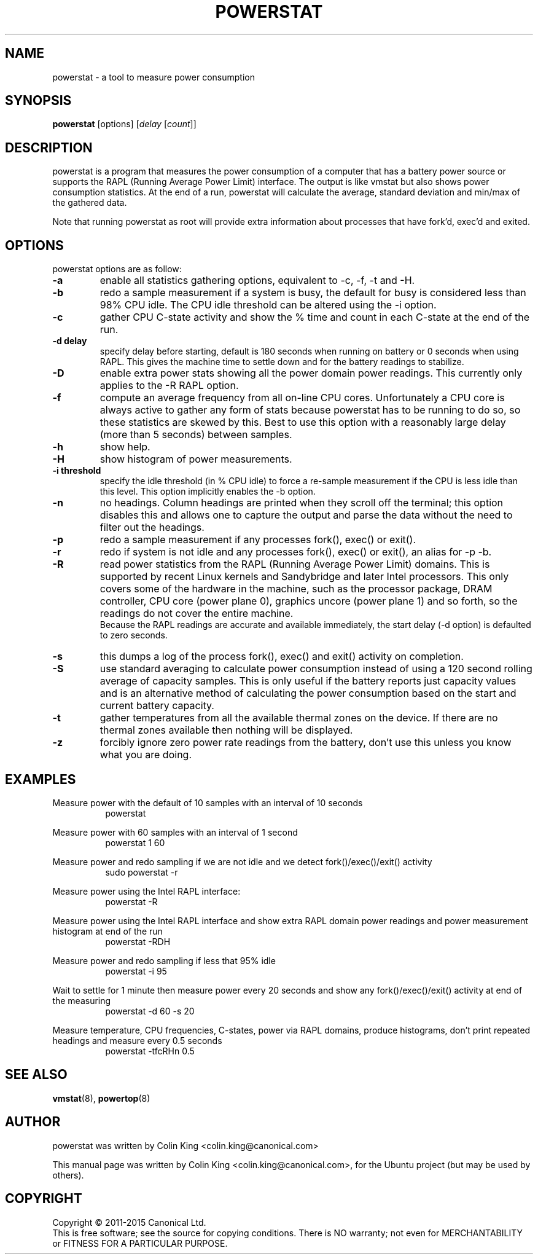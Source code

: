 .\"                                      Hey, EMACS: -*- nroff -*-
.\" First parameter, NAME, should be all caps
.\" Second parameter, SECTION, should be 1-8, maybe w/ subsection
.\" other parameters are allowed: see man(7), man(1)
.TH POWERSTAT 8 "10 June, 2015"
.\" Please adjust this date whenever revising the manpage.
.\"
.\" Some roff macros, for reference:
.\" .nh        disable hyphenation
.\" .hy        enable hyphenation
.\" .ad l      left justify
.\" .ad b      justify to both left and right margins
.\" .nf        disable filling
.\" .fi        enable filling
.\" .br        insert line break
.\" .sp <n>    insert n+1 empty lines
.\" for manpage-specific macros, see man(7)
.SH NAME
powerstat \- a tool to measure power consumption
.br

.SH SYNOPSIS
.B powerstat
[options]
.RI [ delay " [" count ]]
.br

.SH DESCRIPTION
powerstat is a program that measures the power consumption of a computer
that has a battery power source or supports the RAPL (Running Average Power
Limit) interface.  The output is like vmstat but also shows power
consumption statistics.  At the end of a run, powerstat will calculate
the average, standard deviation and min/max of the gathered data.
.br

Note that running powerstat as root will provide extra information about
processes that have fork'd, exec'd and exited.

.SH OPTIONS
powerstat options are as follow:
.TP
.B \-a
enable all statistics gathering options, equivalent to \-c, \-f, \-t and \-H.
.TP
.B \-b
redo a sample measurement if a system is busy, the default for busy is considered less than 98% CPU idle. The CPU idle threshold can be altered using the \-i option.
.TP
.B \-c
gather CPU C-state activity and show the % time and count in each C-state at the end of the run. 
.TP
.B \-d delay
specify delay before starting, default is 180 seconds when running on battery or 0 seconds when using RAPL. This gives the machine time to settle down and for the battery readings to stabilize.
.TP
.B \-D
enable extra power stats showing all the power domain power readings. This currently only applies to the \-R RAPL option.
.TP
.B \-f
compute an average frequency from all on-line CPU cores. Unfortunately a CPU core is always active to gather any form of stats because
powerstat has to be running to do so, so these statistics are skewed by this.  Best to use this option with a reasonably large delay
(more than 5 seconds) between samples.
.TP
.B \-h
show help.
.TP
.B \-H
show histogram of power measurements.
.TP
.B \-i threshold
specify the idle threshold (in % CPU idle) to force a re-sample measurement if the CPU is less idle than this level. This option implicitly enables the \-b option.
.TP
.B \-n
no headings. Column headings are printed when they scroll off the terminal; this option disables this and allows one to capture the output and parse the data
without the need to filter out the headings.
.TP
.B \-p
redo a sample measurement if any processes fork(), exec() or exit().
.TP
.B \-r
redo if system is not idle and any processes fork(), exec() or exit(), an alias for \-p \-b.
.TP
.B \-R
read power statistics from the RAPL (Running Average Power Limit) domains. This is supported
by recent Linux kernels and Sandybridge and later Intel processors.  This only covers some
of the hardware in the machine, such as the processor package, DRAM controller, CPU core
(power plane 0), graphics uncore (power plane 1) and so forth, so the readings do not cover
the entire machine.
.br
Because the  RAPL readings are accurate and available immediately, the start delay (\-d option)
is defaulted to zero seconds.
.TP
.B \-s
this dumps a log of the process fork(), exec() and exit() activity on completion.
.TP
.B \-S
use standard averaging to calculate power consumption instead of using
a 120 second rolling average of capacity samples. This is only useful
if the battery reports just capacity values and is an alternative method
of calculating the power consumption based on the start and current battery
capacity.
.TP
.B \-t
gather temperatures from all the available thermal zones on the device. If there
are no thermal zones available then nothing will be displayed.
.TP
.B \-z
forcibly ignore zero power rate readings from the battery, don't use this unless you know what you are doing.
.SH EXAMPLES
.LP
Measure power with the default of 10 samples with an interval of 10 seconds
.RS 8
powerstat
.RE
.LP
Measure power with 60 samples with an interval of 1 second
.RS 8
powerstat 1 60
.RE
.LP
Measure power and redo sampling if we are not idle and we detect  fork()/exec()/exit() activity
.RS 8
sudo powerstat \-r
.RE
.LP
Measure power using the Intel RAPL interface:
.RS 8
powerstat \-R
.RE
.LP
Measure power using the Intel RAPL interface and show extra RAPL domain power readings and power
measurement histogram at end of the run
.RS 8
powerstat \-RDH
.RE
.LP
Measure power and redo sampling if less that 95% idle
.RS 8
powerstat \-i 95
.RE
.LP
Wait to settle for 1 minute then measure power every 20 seconds and show any fork()/exec()/exit() activity at end of the measuring
.RS 8
powerstat \-d 60 \-s 20
.RE
.LP
Measure temperature, CPU frequencies, C-states, power via RAPL domains, produce histograms, don't print repeated headings and measure every 0.5 seconds
.RS 8
powerstat -tfcRHn 0.5
.RE
.SH SEE ALSO
.BR vmstat (8), 
.BR powertop (8) 
.SH AUTHOR
powerstat was written by Colin King <colin.king@canonical.com>
.PP
This manual page was written by Colin King <colin.king@canonical.com>,
for the Ubuntu project (but may be used by others).
.SH COPYRIGHT
Copyright \(co 2011-2015 Canonical Ltd.
.br
This is free software; see the source for copying conditions.  There is NO
warranty; not even for MERCHANTABILITY or FITNESS FOR A PARTICULAR PURPOSE.
